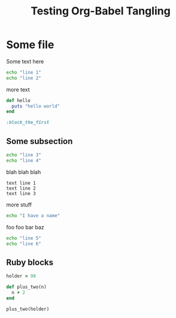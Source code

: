 #+TITLE: Testing Org-Babel Tangling
#+OPTIONS: toc:2 ^:nil

* Some file

Some text here

#+BEGIN_SRC sh
echo "line 1"
echo "line 2"
#+END_SRC

more text

#+srcname: ruby-no-session
#+begin_src ruby 
  def hello
    puts "hello world"
  end
#+end_src


#+srcname: first-ruby-block
#+begin_src ruby :session special
:block_the_first
#+end_src


** Some subsection

#+BEGIN_SRC sh
echo "line 3"
echo "line 4"
#+END_SRC

blah blah blah

#+BEGIN_EXAMPLE
text line 1
text line 2
text line 3
#+END_EXAMPLE

more stuff

#+srcname: i-have-a-name
#+begin_src sh 
echo "I have a name"
#+end_src


foo foo bar baz

#+BEGIN_SRC sh
echo "line 5"
echo "line 6"
#+END_SRC


** Ruby blocks

#+srcname: another-ruby-block
#+begin_src ruby :session special
holder = 98
#+end_src


#+srcname: ruby-plus-2
#+begin_src ruby :session special
def plus_two(n)
  n + 2
end
#+end_src

#+srcname: final-ruby
#+begin_src ruby :session special
plus_two(holder)
#+end_src
